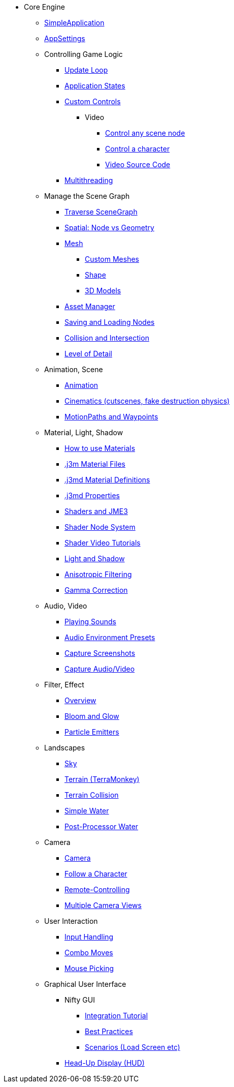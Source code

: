* Core Engine
** xref:app/simpleapplication.adoc[SimpleApplication]
** xref:system/appsettings.adoc[AppSettings]
** Controlling Game Logic
*** xref:app/update_loop.adoc[Update Loop]
*** xref:app/state/application_states.adoc[Application States]
*** xref:scene/control/custom_controls.adoc[Custom Controls]
**** Video
***** link:https://www.youtube.com/watch?v=MNDiZ9YHIpM[Control any scene node]
***** link:https://www.youtube.com/watch?v=-OzRZscLlHY[Control a character]
***** link:https://wiki.jmonkeyengine.org/Scenes/SDK-UsecaseDemo_1.zip[Video Source Code]    
*** xref:multithreading.adoc[Multithreading]
** Manage the Scene Graph
*** xref:scene/traverse_scenegraph.adoc[Traverse SceneGraph]
*** xref:scene/spatial.adoc[Spatial: Node vs Geometry]
*** xref:scene/mesh.adoc[Mesh]
**** xref:custom_meshes.adoc[Custom Meshes]
**** xref:scene/shape.adoc[Shape]
**** xref:3d_models.adoc[3D Models]
*** xref:asset/asset_manager.adoc[Asset Manager]
*** xref:export/save_and_load.adoc[Saving and Loading Nodes]
*** xref:collision/collision_and_intersection.adoc[Collision and Intersection]
*** xref:scene/control/level_of_detail.adoc[Level of Detail]
** Animation, Scene
*** xref:animation/animation.adoc[Animation]
*** xref:cinematic/cinematics.adoc[Cinematics (cutscenes, fake destruction physics)]
*** xref:cinematic/motionpath.adoc[MotionPaths and Waypoints]
** Material, Light, Shadow
*** xref:material/how_to_use_materials.adoc[How to use Materials]
*** xref:material/j3m_material_files.adoc[.j3m Material Files]
*** xref:material/material_definitions.adoc[.j3md Material Definitions]
*** xref:material/materials_overview.adoc[.j3md Properties]
*** xref:shader/jme3_shaders.adoc[Shaders and JME3]
*** xref:shader/jme3_shadernodes.adoc[Shader Node System]
*** xref:shader/shader_video_tutorials.adoc[Shader Video Tutorials]
*** xref:light/light_and_shadow.adoc[Light and Shadow]
*** xref:texture/anisotropic_filtering.adoc[Anisotropic Filtering]
*** xref:system/jme3_srgbpipeline.adoc[Gamma Correction]
** Audio, Video
*** xref:audio/audio.adoc[Playing Sounds]
*** xref:audio/audio_environment_presets.adoc[Audio Environment Presets]
*** xref:app/state/screenshots.adoc[Capture Screenshots]
*** xref:app/state/capture_audio_video_to_a_file.adoc[Capture Audio/Video]
** Filter, Effect
*** xref:effect/effects_overview.adoc[Overview]
*** xref:effect/bloom_and_glow.adoc[Bloom and Glow]
*** xref:effect/particle_emitters.adoc[Particle Emitters]
** Landscapes
*** xref:util/sky.adoc[Sky]
*** xref:terrain/terrain.adoc[Terrain (TerraMonkey)]
*** xref:collision/terrain_collision.adoc[Terrain Collision]
*** xref:effect/water.adoc[Simple Water]
*** xref:effect/post-processor_water.adoc[Post-Processor Water]
** Camera
*** xref:renderer/camera.adoc[Camera]
*** xref:renderer/making_the_camera_follow_a_character.adoc[Follow a Character]
*** xref:renderer/remote-controlling_the_camera.adoc[Remote-Controlling]
*** xref:renderer/multiple_camera_views.adoc[Multiple Camera Views]
** User Interaction
*** xref:input/input_handling.adoc[Input Handling]
*** xref:input/combo_moves.adoc[Combo Moves]
*** xref:input/mouse_picking.adoc[Mouse Picking]
** Graphical User Interface
*** Nifty GUI
**** xref:gui/nifty_gui.adoc[Integration Tutorial]
**** xref:gui/nifty_gui_best_practices.adoc[Best Practices]
**** xref:gui/nifty_gui_scenarios.adoc[Scenarios (Load Screen etc)]
*** xref:ui/hud.adoc[Head-Up Display (HUD)]
